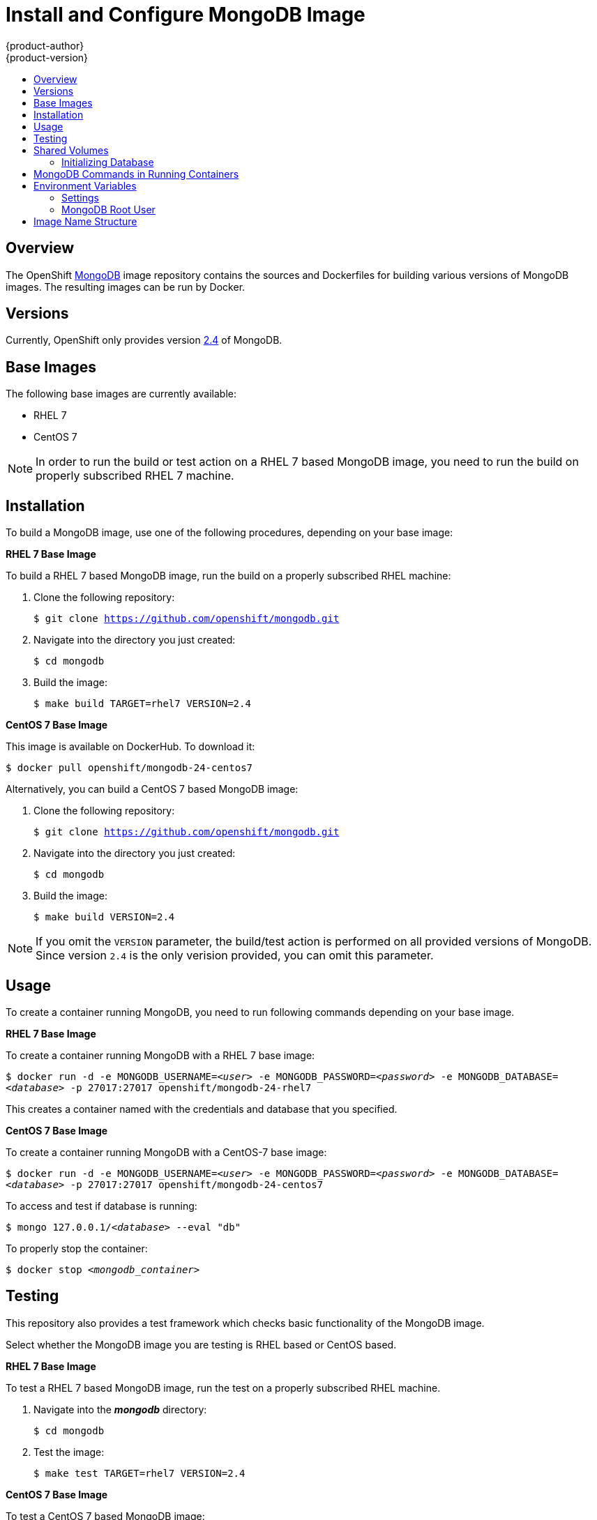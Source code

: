 = Install and Configure MongoDB Image
{product-author}
{product-version}
:data-uri:
:icons:
:experimental:
:toc: macro
:toc-title:

toc::[]

== Overview
The OpenShift https://github.com/openshift/mongodb/tree/master[MongoDB] image
repository contains the sources and Dockerfiles for building various versions of
MongoDB images. The resulting images can be run by Docker.

== Versions
Currently, OpenShift only provides version https://github.com/openshift/mongodb/tree/master/2.4[2.4] of MongoDB.

== Base Images

The following base images are currently available:

* RHEL 7
* CentOS 7

[NOTE]
====
In order to run the build or test action on a RHEL 7 based MongoDB image, you
need to run the build on properly subscribed RHEL 7 machine.
====

== Installation

To build a MongoDB image, use one of the following procedures, depending on your
base image:

*RHEL 7 Base Image*

To build a RHEL 7 based MongoDB image, run the build on a properly subscribed
RHEL machine:

. Clone the following repository:
+
****
`$ git clone https://github.com/openshift/mongodb.git`
****
. Navigate into the directory you just created:
+
****
`$ cd mongodb`
****
. Build the image:
+
****
`$ make build TARGET=rhel7 VERSION=2.4`
****

*CentOS 7 Base Image*

This image is available on DockerHub. To download it:

****
`$ docker pull openshift/mongodb-24-centos7`
****

Alternatively, you can build a CentOS 7 based MongoDB image:

. Clone the following repository:
+
****
`$ git clone https://github.com/openshift/mongodb.git`
****
. Navigate into the directory you just created:
+
****
`$ cd mongodb`
****
. Build the image:
+
****
`$ make build VERSION=2.4`
****

[NOTE]
====
If you omit the `VERSION` parameter, the build/test action is performed on all
provided versions of MongoDB. Since version `2.4` is the only verision provided,
you can omit this parameter.
====

== Usage

To create a container running MongoDB, you need to run following commands
depending on your base image.

*RHEL 7 Base Image*

To create a container running MongoDB with a RHEL 7 base image:

****
`$ docker run -d -e MONGODB_USERNAME=_<user>_ -e MONGODB_PASSWORD=_<password>_ -e MONGODB_DATABASE=_<database>_ -p 27017:27017 openshift/mongodb-24-rhel7`
****

This creates a container named with the credentials and database that you
specified.

*CentOS 7 Base Image*

To create a container running MongoDB with a CentOS-7 base image:

****
`$ docker run -d -e MONGODB_USERNAME=_<user>_ -e MONGODB_PASSWORD=_<password>_ -e MONGODB_DATABASE=_<database>_  -p 27017:27017 openshift/mongodb-24-centos7`
****

To access and test if database is running:

****
`$ mongo 127.0.0.1/_<database>_ --eval "db"`
****

To properly stop the container:

****
`$ docker stop _<mongodb_container>_`
****

== Testing

This repository also provides a test framework which checks basic functionality
of the MongoDB image.

Select whether the MongoDB image you are testing is RHEL based or CentOS based.

*RHEL 7 Base Image*

To test a RHEL 7 based MongoDB image, run the test on a properly subscribed RHEL
machine.

. Navigate into the *_mongodb_* directory:
+
****
`$ cd mongodb`
****
. Test the image:
+
****
`$ make test TARGET=rhel7 VERSION=2.4`
****

*CentOS 7 Base Image*

To test a CentOS 7 based MongoDB image:

. Navigate into the *_mongodb_* directory:
+
****
`$ cd mongodb`
****
. Test the image:
****
`$ make test VERSION=2.4`
****

[NOTE]
====
If you omit the `VERSION` parameter, the build/test action is performed on all
provided versions of MongoDB. Since version `2.4` is the only verision provided,
you can omit this parameter.
====

== Shared Volumes

To set only mandatory required environment variables, and store the database in
the shared *_/home/user/database_* directory on the host, execute the following
command:

****
`$ docker run -d -e MONGODB_USERNAME=_<user>_ -e MONGODB_PASSWORD=_<password>_ -e MONGODB_DATABASE=_<database>_ -v /home/user/database:/var/lib/mongodb openshift/_<image>_`
****

=== Initializing Database

The first time you use the shared volume and initialize the database, the
database is created along with the database administrator user and the MongoDB
root user (if you specify the `*MONGODB_ADMIN_PASSWORD*` environment variable).
Afterwards, the MongoDB daemon starts up. If you are re-attaching the volume to
another container, then the database user and the administrator user are not
created, and the MongoDB daemon starts.

== MongoDB Commands in Running Containers

OpenShift uses https://www.softwarecollections.org/[Software Collections] to
install and launch MongoDB. If you want to execute a MongoDB command inside of a
running container (for debugging), you must prefix it with the `scl enable
mongodb24` command.

To enter a container from the host:

****
`$ docker exec -it _<CONTAINER_ID>_ /bin/bash`
****

When you enter the container, the required software collection is automatically enabled.

To execute MongoDB commands inside the container:

****
`$ mongo _<db_name>_ -u _<username>_ -p _<password>_`
****

[NOTE]
====
In this case, you are able to run MongoDB commands without invoking the scl
commands.
====

== Environment Variables

The MongoDB image recognizes the following environment variables that you can
set during initialization with this command:

****
`$ docker run -e VAR=_<variable>_`
****

.MongoDB Environment Variables
[cols="4a,6a",options="header"]
|===

|Variable name |Description

|`*MONGODB_USERNAME*`
|User name for MongoDB account to be created.

|`*MONGODB_PASSWORD*`
|Password for the user account.

|`*MONGODB_DATABASE*`
|Database name.

|`*MONGODB_ROOT_PASSWORD*`
|Password for the root user. (optional)
|===

=== Settings

MongoDB settings can be configured with the following environment variables.

.Additional MongoDB Settings
[cols="3a,6a,1a",options="header"]
|===

|Variable name |Description |Default

|`*MONGODB_NOPREALLOC*`
|Disable data file preallocation.
|true

|`*MONGODB_SMALLFILES*`
|Set MongoDB to use a smaller default data file size.
|true

|`*MONGODB_QUIET*`
|Runs MongoDB in a quiet mode that attempts to limit the amount of output.
|true
|===

*Volume Mount Points*

You can set volume mount points with the following command:

****
`$ docker run -v /_<host>_:/_<container>_`
****

.Volumes
[cols="3a,3a",options="header"]
|===

|Volume mount point |Description

|`/var/lib/mongodb/`
|MongoDB data directory.
|===

=== MongoDB Root User
The root user is not set by default. You can create one when initializing the
database by setting the `MONGODB_ROOT_PASSWORD` environment variable. If you set
this environment variable, then the root user name is set to `admin`.

== Image Name Structure

Use the following image name structure:

****
`openshift/[replaceable]#<platform_name>#-[replaceable]#<platform_version>#-[replaceable]#<base_builder_image>#`
****

Where:

. [replaceable]#<platform_name># - Refers to the provided service; for example, `mongodb`
. [replaceable]#<platform_version># - The version of the referenced service, without dots; for example, `24` for MongoDB 2.4
. [replaceable]#<Base_builder_image># - The base OS, such as `rhel7` or `centos7`

.Example image names:
====

----
openshift/mongodb-24-centos7
openshift/mongodb-24-rhel7
----
====

